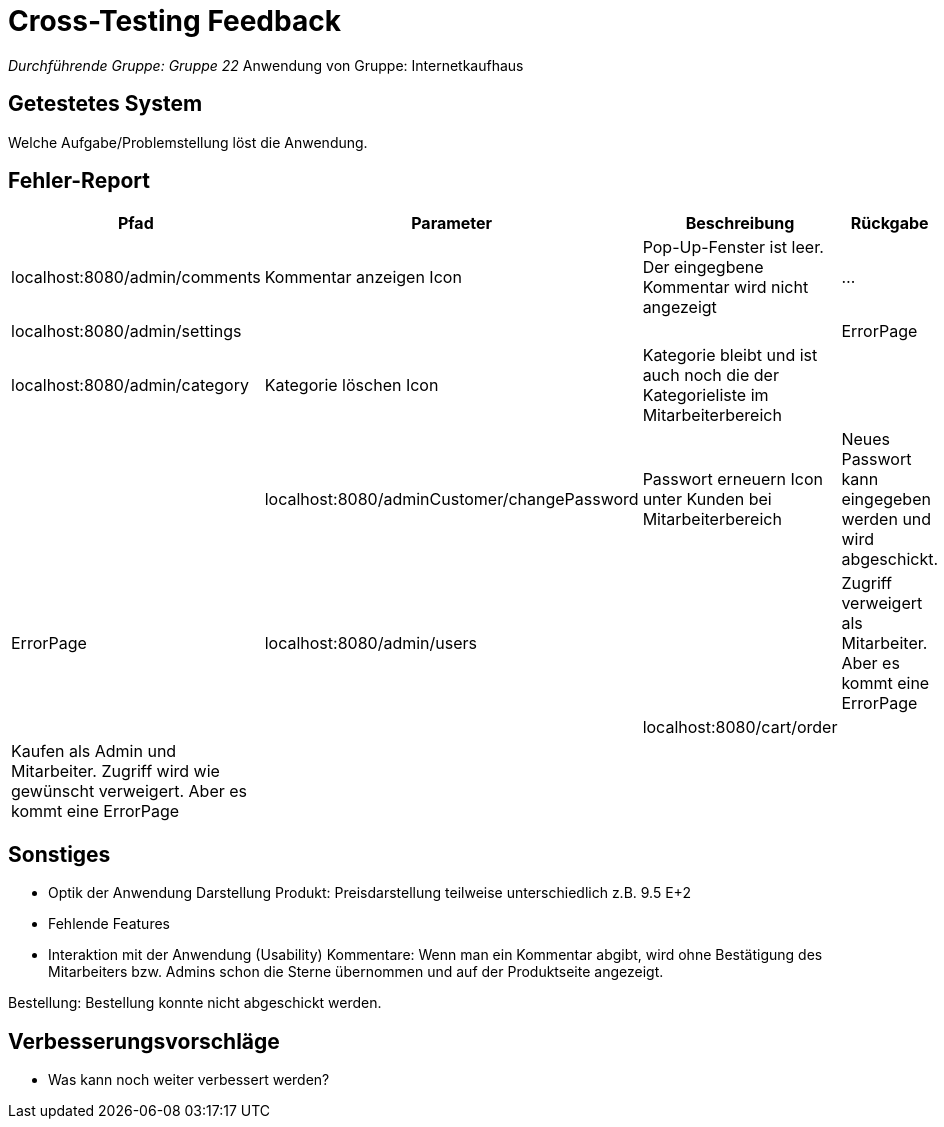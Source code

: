 = Cross-Testing Feedback

__Durchführende Gruppe: Gruppe 22
__Anwendung von Gruppe: Internetkaufhaus 

== Getestetes System
Welche Aufgabe/Problemstellung löst die Anwendung.

== Fehler-Report
// See http://asciidoctor.org/docs/user-manual/#tables
[options="header"]
|===
|Pfad |Parameter |Beschreibung |Rückgabe
|localhost:8080/admin/comments |Kommentar anzeigen Icon|Pop-Up-Fenster ist leer. Der eingegbene Kommentar wird nicht angezeigt| … |localhost:8080/admin/settings |||ErrorPage
|localhost:8080/admin/category |Kategorie löschen Icon| Kategorie bleibt und ist auch noch die der Kategorieliste im Mitarbeiterbereich||
|localhost:8080/adminCustomer/changePassword |Passwort erneuern Icon unter Kunden bei Mitarbeiterbereich | Neues Passwort kann eingegeben werden und wird abgeschickt. | ErrorPage
|localhost:8080/admin/users | |Zugriff verweigert als Mitarbeiter. Aber es kommt eine ErrorPage||
|localhost:8080/cart/order | | Kaufen als Admin und Mitarbeiter. Zugriff wird wie gewünscht verweigert. Aber es kommt eine ErrorPage | |

|
|===

== Sonstiges
* Optik der Anwendung
Darstellung Produkt: Preisdarstellung teilweise unterschiedlich z.B. 9.5 E+2
* Fehlende Features
* Interaktion mit der Anwendung (Usability)
Kommentare: Wenn man ein Kommentar abgibt, wird ohne Bestätigung des Mitarbeiters bzw. Admins schon die Sterne übernommen und auf der Produktseite angezeigt. 

Bestellung: Bestellung konnte nicht abgeschickt werden. 


== Verbesserungsvorschläge
* Was kann noch weiter verbessert werden?

